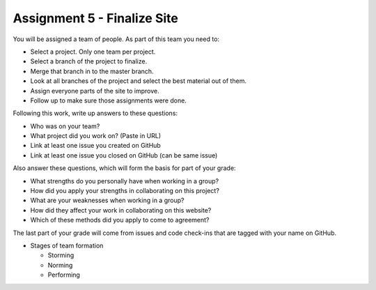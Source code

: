Assignment 5 - Finalize Site
============================

You will be assigned a team of people. As part of this team you need to:

* Select a project. Only one team per project.
* Select a branch of the project to finalize.
* Merge that branch in to the master branch.
* Look at all branches of the project and select the best material out of them.
* Assign everyone parts of the site to improve.
* Follow up to make sure those assignments were done.

Following this work, write up answers to these questions:

* Who was on your team?
* What project did you work on? (Paste in URL)
* Link at least one issue you created on GitHub
* Link at least one issue you closed on GitHub (can be same issue)

Also answer these questions, which will form the basis for part of your grade:

* What strengths do you personally have when working in a group?
* How did you apply your strengths in collaborating on this project?
* What are your weaknesses when working in a group?
* How did they affect your work in collaborating on this website?
* Which of these methods did you apply to come to agreement?

The last part of your grade will come from issues and code check-ins that are
tagged with your name on GitHub.

.. image:: rubric.png
    :width: 500px
    :align: center
    :alt: Rubric

* Stages of team formation

  * Storming
  * Norming
  * Performing
